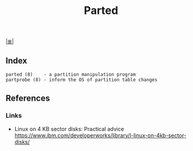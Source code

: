 # File           : cix-parted.org
# Created        : <2016-11-12 Sat 10:01:15 GMT>
# Modified  : <2017-1-20 Fri 21:28:50 GMT> sharlatan
# Author         : sharlatan
# Maintainer(s)  :
# Sinopsis :

#+OPTIONS: num:nil

[[file:../cix-main.org][|≣|]]
#+TITLE: Parted

** Index
#+BEGIN_EXAMPLE
    parted (8)    - a partition manipulation program
    partprobe (8) - inform the OS of partition table changes
#+END_EXAMPLE

** References
*** Links
- Linux on 4 KB sector disks: Practical advice https://www.ibm.com/developerworks/library/l-linux-on-4kb-sector-disks/
